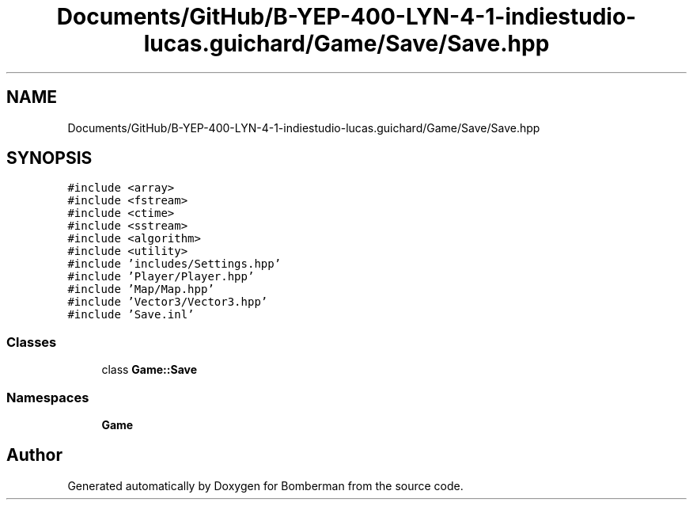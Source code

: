 .TH "Documents/GitHub/B-YEP-400-LYN-4-1-indiestudio-lucas.guichard/Game/Save/Save.hpp" 3 "Mon Jun 21 2021" "Version 2.0" "Bomberman" \" -*- nroff -*-
.ad l
.nh
.SH NAME
Documents/GitHub/B-YEP-400-LYN-4-1-indiestudio-lucas.guichard/Game/Save/Save.hpp
.SH SYNOPSIS
.br
.PP
\fC#include <array>\fP
.br
\fC#include <fstream>\fP
.br
\fC#include <ctime>\fP
.br
\fC#include <sstream>\fP
.br
\fC#include <algorithm>\fP
.br
\fC#include <utility>\fP
.br
\fC#include 'includes/Settings\&.hpp'\fP
.br
\fC#include 'Player/Player\&.hpp'\fP
.br
\fC#include 'Map/Map\&.hpp'\fP
.br
\fC#include 'Vector3/Vector3\&.hpp'\fP
.br
\fC#include 'Save\&.inl'\fP
.br

.SS "Classes"

.in +1c
.ti -1c
.RI "class \fBGame::Save\fP"
.br
.in -1c
.SS "Namespaces"

.in +1c
.ti -1c
.RI " \fBGame\fP"
.br
.in -1c
.SH "Author"
.PP 
Generated automatically by Doxygen for Bomberman from the source code\&.
